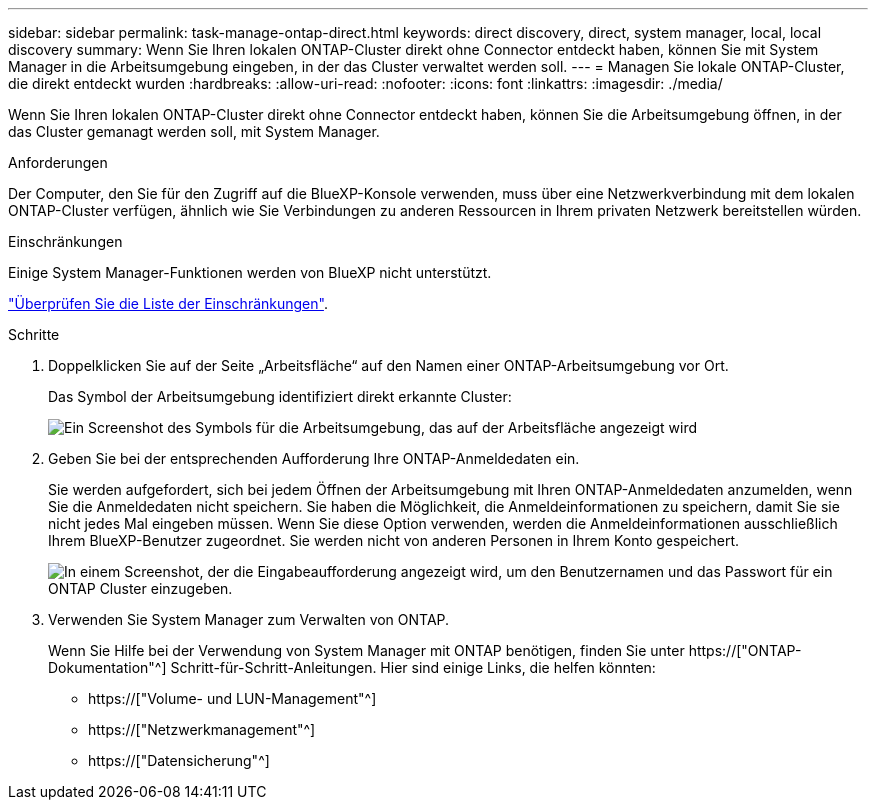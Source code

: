 ---
sidebar: sidebar 
permalink: task-manage-ontap-direct.html 
keywords: direct discovery, direct, system manager, local, local discovery 
summary: Wenn Sie Ihren lokalen ONTAP-Cluster direkt ohne Connector entdeckt haben, können Sie mit System Manager in die Arbeitsumgebung eingeben, in der das Cluster verwaltet werden soll. 
---
= Managen Sie lokale ONTAP-Cluster, die direkt entdeckt wurden
:hardbreaks:
:allow-uri-read: 
:nofooter: 
:icons: font
:linkattrs: 
:imagesdir: ./media/


[role="lead"]
Wenn Sie Ihren lokalen ONTAP-Cluster direkt ohne Connector entdeckt haben, können Sie die Arbeitsumgebung öffnen, in der das Cluster gemanagt werden soll, mit System Manager.

.Anforderungen
Der Computer, den Sie für den Zugriff auf die BlueXP-Konsole verwenden, muss über eine Netzwerkverbindung mit dem lokalen ONTAP-Cluster verfügen, ähnlich wie Sie Verbindungen zu anderen Ressourcen in Ihrem privaten Netzwerk bereitstellen würden.

.Einschränkungen
Einige System Manager-Funktionen werden von BlueXP nicht unterstützt.

link:reference-limitations.html["Überprüfen Sie die Liste der Einschränkungen"].

.Schritte
. Doppelklicken Sie auf der Seite „Arbeitsfläche“ auf den Namen einer ONTAP-Arbeitsumgebung vor Ort.
+
Das Symbol der Arbeitsumgebung identifiziert direkt erkannte Cluster:

+
image:screenshot-direct-discovery-we.png["Ein Screenshot des Symbols für die Arbeitsumgebung, das auf der Arbeitsfläche angezeigt wird"]

. Geben Sie bei der entsprechenden Aufforderung Ihre ONTAP-Anmeldedaten ein.
+
Sie werden aufgefordert, sich bei jedem Öffnen der Arbeitsumgebung mit Ihren ONTAP-Anmeldedaten anzumelden, wenn Sie die Anmeldedaten nicht speichern. Sie haben die Möglichkeit, die Anmeldeinformationen zu speichern, damit Sie sie nicht jedes Mal eingeben müssen. Wenn Sie diese Option verwenden, werden die Anmeldeinformationen ausschließlich Ihrem BlueXP-Benutzer zugeordnet. Sie werden nicht von anderen Personen in Ihrem Konto gespeichert.

+
image:screenshot-credentials.png["In einem Screenshot, der die Eingabeaufforderung angezeigt wird, um den Benutzernamen und das Passwort für ein ONTAP Cluster einzugeben."]

. Verwenden Sie System Manager zum Verwalten von ONTAP.
+
Wenn Sie Hilfe bei der Verwendung von System Manager mit ONTAP benötigen, finden Sie unter https://["ONTAP-Dokumentation"^] Schritt-für-Schritt-Anleitungen. Hier sind einige Links, die helfen könnten:

+
** https://["Volume- und LUN-Management"^]
** https://["Netzwerkmanagement"^]
** https://["Datensicherung"^]



